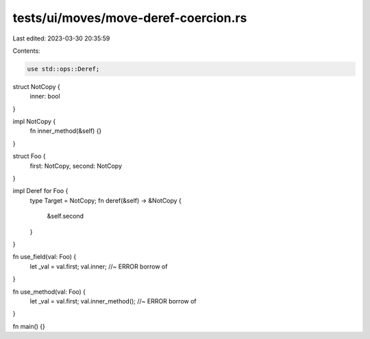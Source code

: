 tests/ui/moves/move-deref-coercion.rs
=====================================

Last edited: 2023-03-30 20:35:59

Contents:

.. code-block:: rs

    use std::ops::Deref;

struct NotCopy {
    inner: bool
}

impl NotCopy {
    fn inner_method(&self) {}
}

struct Foo {
    first: NotCopy,
    second: NotCopy
}

impl Deref for Foo {
    type Target = NotCopy;
    fn deref(&self) -> &NotCopy {
        &self.second
    }
}

fn use_field(val: Foo) {
    let _val = val.first;
    val.inner; //~ ERROR borrow of
}

fn use_method(val: Foo) {
    let _val = val.first;
    val.inner_method(); //~ ERROR borrow of
}

fn main() {}


